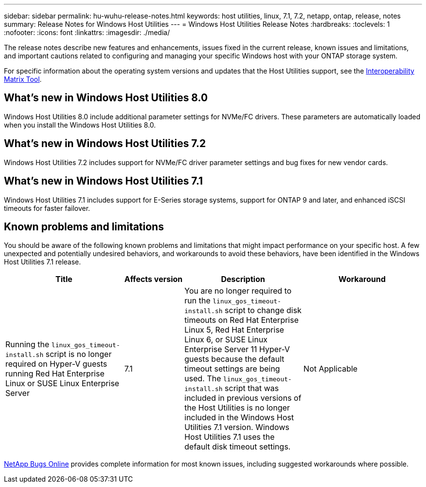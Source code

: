 ---
sidebar: sidebar
permalink: hu-wuhu-release-notes.html
keywords: host utilities, linux, 7.1, 7.2, netapp, ontap, release, notes
summary: Release Notes for Windows Host Utilities
---
= Windows Host Utilities Release Notes
:hardbreaks:
:toclevels: 1
:nofooter:
:icons: font
:linkattrs:
:imagesdir: ./media/

[.lead]
The release notes describe new features and enhancements, issues fixed in the current release, known issues and limitations, and important cautions related to configuring and managing your specific Windows host with your ONTAP storage system.

For specific information about the operating system versions and updates that the Host Utilities support, see the link:https://imt.netapp.com/matrix/#welcome[Interoperability Matrix Tool^].

== What's new in Windows Host Utilities 8.0

Windows Host Utilities 8.0 include additional parameter settings for NVMe/FC drivers. These parameters are automatically loaded when you install the Windows Host Utilities 8.0. 


== What's new in Windows Host Utilities 7.2

Windows Host Utilities 7.2 includes support for NVMe/FC driver parameter settings and bug fixes for new vendor cards.

== What's new in Windows Host Utilities 7.1

Windows Host Utilities 7.1 includes support for E-Series storage systems, support for ONTAP 9 and later, and enhanced iSCSI timeouts for faster failover.


== Known problems and limitations

You should be aware of the following known problems and limitations that might impact performance on your specific host. A few unexpected and potentially undesired behaviors, and workarounds to avoid these behaviors, have been identified in the Windows Host Utilities 7.1 release. 

[cols=34,options="header", cols= "30, 15, 30, 30"]
|===
|Title	| Affects version |Description |Workaround
|Running the `linux_gos_timeout-install.sh` script is no longer required on Hyper-V guests running Red Hat Enterprise Linux or SUSE Linux Enterprise Server 
|7.1
|You are no longer required to run the `linux_gos_timeout-install.sh` script to change disk timeouts on Red Hat Enterprise Linux 5, Red Hat Enterprise Linux 6, or SUSE Linux Enterprise Server 11 Hyper-V guests because the default timeout settings are being used. The `linux_gos_timeout-install.sh` script that was included in previous versions of the Host Utilities is no longer included in the Windows Host Utilities 7.1 version. Windows Host Utilities 7.1 uses the default disk timeout settings.
|Not Applicable

|===

link:https://mysupport.netapp.com/site/bugs-online/product[NetApp Bugs Online^] provides complete information for most known issues, including suggested workarounds where possible.


